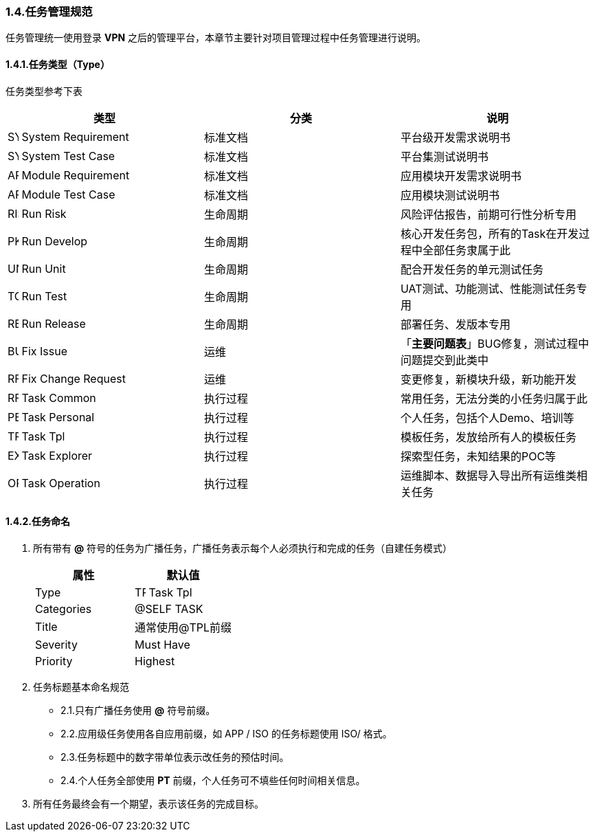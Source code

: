 ifndef::imagesdir[:imagesdir: ../images]
:data-uri:

=== 1.4.任务管理规范

任务管理统一使用登录 *VPN* 之后的管理平台，本章节主要针对项目管理过程中任务管理进行说明。

==== 1.4.1.任务类型（Type）

任务类型参考下表


[options="header"]
|====
|类型|分类|说明
|image:task-sys-req.png[SYSREQ,16] System Requirement|标准文档|平台级开发需求说明书
|image:task-sys-tc.png[SYSTC,16] System Test Case|标准文档|平台集测试说明书
|image:task-app-req.png[APPREQ,16] Module Requirement|标准文档|应用模块开发需求说明书
|image:task-app-tc.png[APPTC,16] Module Test Case|标准文档|应用模块测试说明书
|image:task-risk.png[RISK,16] Run Risk|生命周期|风险评估报告，前期可行性分析专用
|image:task-t-pkg.png[PKG,16] Run Develop|生命周期|核心开发任务包，所有的Task在开发过程中全部任务隶属于此
|image:task-tc-unit.png[UNIT,16] Run Unit|生命周期|配合开发任务的单元测试任务
|image:task-tc.png[TC,16] Run Test|生命周期|UAT测试、功能测试、性能测试任务专用
|image:task-rel.png[REL,16] Run Release|生命周期|部署任务、发版本专用
|image:task-bug.png[BUG,16] Fix Issue|运维|「*主要问题表*」BUG修复，测试过程中问题提交到此类中
|image:task-rfc.png[RFC,16] Fix Change Request|运维|变更修复，新模块升级，新功能开发
|image:task-t.png[RFC,16] Task Common|执行过程|常用任务，无法分类的小任务归属于此
|image:task-t-personal.png[PERSONAL,16] Task Personal|执行过程|个人任务，包括个人Demo、培训等
|image:task-t-tpl.png[TPL,16] Task Tpl|执行过程|模板任务，发放给所有人的模板任务
|image:task-t-explorer.png[EXPLORER,16] Task Explorer|执行过程|探索型任务，未知结果的POC等
|image:task-t-ops.png[OPS,16] Task Operation|执行过程|运维脚本、数据导入导出所有运维类相关任务
|====

==== 1.4.2.任务命名

1. 所有带有 *@* 符号的任务为广播任务，广播任务表示每个人必须执行和完成的任务（自建任务模式）

+
--
[options="header"]
|====
|属性|默认值
|Type|image:task-t-tpl.png[TPL,16] Task Tpl
|Categories|@SELF TASK
|Title|通常使用@TPL前缀
|Severity|Must Have
|Priority|Highest
|====
--

2. 任务标题基本命名规范

+
--
- 2.1.只有广播任务使用 *@* 符号前缀。
- 2.2.应用级任务使用各自应用前缀，如 APP / ISO 的任务标题使用 ISO/ 格式。
- 2.3.任务标题中的数字带单位表示改任务的预估时间。
- 2.4.个人任务全部使用 *PT* 前缀，个人任务可不填些任何时间相关信息。
--

3. 所有任务最终会有一个期望，表示该任务的完成目标。